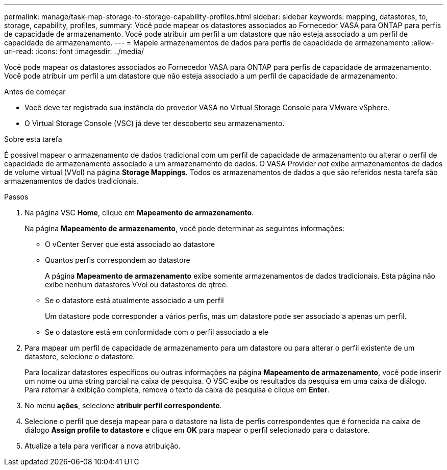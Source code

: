 ---
permalink: manage/task-map-storage-to-storage-capability-profiles.html 
sidebar: sidebar 
keywords: mapping, datastores, to, storage, capability, profiles, 
summary: Você pode mapear os datastores associados ao Fornecedor VASA para ONTAP para perfis de capacidade de armazenamento. Você pode atribuir um perfil a um datastore que não esteja associado a um perfil de capacidade de armazenamento. 
---
= Mapeie armazenamentos de dados para perfis de capacidade de armazenamento
:allow-uri-read: 
:icons: font
:imagesdir: ../media/


[role="lead"]
Você pode mapear os datastores associados ao Fornecedor VASA para ONTAP para perfis de capacidade de armazenamento. Você pode atribuir um perfil a um datastore que não esteja associado a um perfil de capacidade de armazenamento.

.Antes de começar
* Você deve ter registrado sua instância do provedor VASA no Virtual Storage Console para VMware vSphere.
* O Virtual Storage Console (VSC) já deve ter descoberto seu armazenamento.


.Sobre esta tarefa
É possível mapear o armazenamento de dados tradicional com um perfil de capacidade de armazenamento ou alterar o perfil de capacidade de armazenamento associado a um armazenamento de dados. O VASA Provider _not_ exibe armazenamentos de dados de volume virtual (VVol) na página *Storage Mappings*. Todos os armazenamentos de dados a que são referidos nesta tarefa são armazenamentos de dados tradicionais.

.Passos
. Na página VSC *Home*, clique em *Mapeamento de armazenamento*.
+
Na página *Mapeamento de armazenamento*, você pode determinar as seguintes informações:

+
** O vCenter Server que está associado ao datastore
** Quantos perfis correspondem ao datastore
+
A página *Mapeamento de armazenamento* exibe somente armazenamentos de dados tradicionais. Esta página não exibe nenhum datastores VVol ou datastores de qtree.

** Se o datastore está atualmente associado a um perfil
+
Um datastore pode corresponder a vários perfis, mas um datastore pode ser associado a apenas um perfil.

** Se o datastore está em conformidade com o perfil associado a ele


. Para mapear um perfil de capacidade de armazenamento para um datastore ou para alterar o perfil existente de um datastore, selecione o datastore.
+
Para localizar datastores específicos ou outras informações na página *Mapeamento de armazenamento*, você pode inserir um nome ou uma string parcial na caixa de pesquisa. O VSC exibe os resultados da pesquisa em uma caixa de diálogo. Para retornar à exibição completa, remova o texto da caixa de pesquisa e clique em *Enter*.

. No menu *ações*, selecione *atribuir perfil correspondente*.
. Selecione o perfil que deseja mapear para o datastore na lista de perfis correspondentes que é fornecida na caixa de diálogo *Assign profile to datastore* e clique em *OK* para mapear o perfil selecionado para o datastore.
. Atualize a tela para verificar a nova atribuição.

